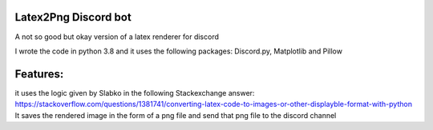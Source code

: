 Latex2Png Discord bot
==========
A not so good but okay version of a latex renderer for discord

I wrote the code in python 3.8 and it uses the following packages: Discord.py, Matplotlib and Pillow

Features:
========
it uses the logic given by Slabko in the following Stackexchange answer: https://stackoverflow.com/questions/1381741/converting-latex-code-to-images-or-other-displayble-format-with-python
It saves the rendered image in the form of a png file and send that png file to the discord channel

